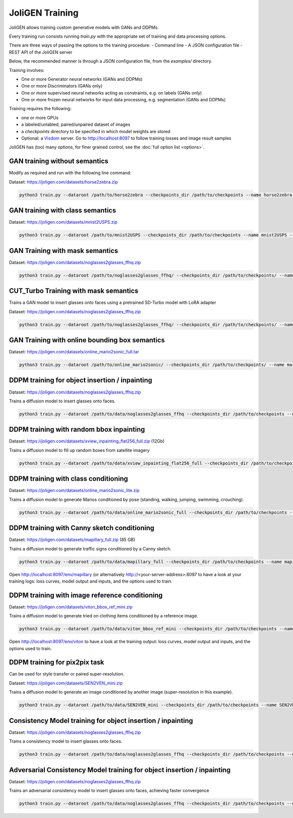 .. _training:

##################
 JoliGEN Training
##################

JoliGEN allows training custom generative models with GANs and DDPMs.

Every training run consists running `train.py` with the appropriate
set of training and data processing options.

There are three ways of passing the options to the training procedure:
- Command line
- A JSON configuration file
- REST API of the JoliGEN server

Below, the recommended manner is through a JSON configuration file,
from the `examples/` directory.

Training involves:

- One or more Generator neural networks (GANs and DDPMs)
- One or more Discriminators (GANs only)
- One or more supervised neural networks acting as constraints, e.g. on labels (GANs only)
- One or more frozen neural networks for input data processing, e.g. segmentation (GANs and DDPMs)

Training requires the following:

- one or more GPUs
- a labeled/unlabled, paired/unpaired dataset of images
- a `checkpoints` directory to be specified in which model weights are stored
- Optional: a `Visdom <https://github.com/fossasia/visdom>`_ server. Go to http://localhost:8097 to follow training losses and image result samples

JoliGEN has (too) many options, for finer grained control, see the
:doc:`full option list <options>`.

.. _training-im2im-without-semantics:

*******************************
 GAN training without semantics
*******************************

Modify as required and run with the following line command:

Dataset: https://joligen.com/datasets/horse2zebra.zip

.. code:: bash

  python3 train.py --dataroot /path/to/horse2zebra --checkpoints_dir /path/to/checkpoints --name horse2zebra --config_json examples/example_gan_horse2zebra.json

.. _training-im2im-with-class-semantics:

**********************************
 GAN training with class semantics
**********************************

Dataset: https://joligen.com/datasets/mnist2USPS.zip

.. code:: bash
	  
  python3 train.py --dataroot /path/to/mnist2USPS --checkpoints_dir /path/to/checkpoints --name mnist2USPS --config_json examples/example_gan_mnist2USPS.json

.. _training-im2im-with-mask-semantics:

*********************************
 GAN Training with mask semantics
*********************************

Dataset: https://joligen.com/datasets/noglasses2glasses_ffhq.zip

.. code:: bash

   python3 train.py --dataroot /path/to/noglasses2glasses_ffhq/ --checkpoints_dir /path/to/checkpoints/ --name noglasses2glasses --config_json examples/example_gan_noglasses2glasses.json

.. _training-im2im-with-mask-semantics:

***************************************
 CUT_Turbo Training with mask semantics
***************************************

Trains a GAN model to insert glasses onto faces using a pretrained SD-Turbo model with LoRA adapter

Dataset: https://joligen.com/datasets/noglasses2glasses_ffhq.zip

.. code:: bash

   python3 train.py --dataroot /path/to/noglasses2glasses_ffhq/ --checkpoints_dir /path/to/checkpoints/ --name noglasses2glasses --config_json examples/example_cut_turbo_noglasses2glasses.json

.. _training-im2im-with-bbox-semantics-and-online-sampling-boxes-dataaug:

************************************************
 GAN Training with online bounding box semantics
************************************************

Dataset: https://joligen.com/datasets/online_mario2sonic_full.tar

.. code:: bash

   python3 train.py --dataroot /path/to/online_mario2sonic/ --checkpoints_dir /path/to/checkpoints/ --name mario2sonic --config_json examples/example_gan_mario2sonic.json

.. _training-object-insertion:

************************************************
 DDPM training for object insertion / inpainting
************************************************

Dataset: https://joligen.com/datasets/noglasses2glasses_ffhq.zip

Trains a diffusion model to insert glasses onto faces.

.. code:: bash

   python3 train.py --dataroot /path/to/data/noglasses2glasses_ffhq --checkpoints_dir /path/to/checkpoints --name noglasses2glasses --config_json examples/example_ddpm_noglasses2glasses.json

******************************************
 DDPM training with random bbox inpainting
******************************************

Dataset: https://joligen.com/datasets/xview_inpainting_flat256_full.zip (12Gb)

Trains a diffusion model to fill up random boxes from satellite imagery

.. code:: bash

   python3 train.py --dataroot /path/to/data/xview_inpainting_flat256_full --checkpoints_dir /path/to/checkpoints --name xview_inpaint --config_json examples/example_ddpm_xview.json

.. image:: _static/xview_inpainting_train1.png
   
**************************************
 DDPM training with class conditioning
**************************************

Dataset: https://joligen.com/datasets/online_mario2sonic_lite.zip

Trains a diffusion model to generate Marios conditioned by pose (standing, walking, jumping, swimming, crouching).

.. code:: bash

   python3 train.py --dataroot /path/to/data/online_mario2sonic_full --checkpoints_dir /path/to/checkpoints --name mario --config_json examples/example_ddpm_mario.json

*********************************************
 DDPM training with Canny sketch conditioning
*********************************************

Dataset: https://joligen.com/datasets/mapillary_full.zip (85 GB)

Trains a diffusion model to generate traffic signs conditioned by a Canny sketch.

.. code:: bash

   python3 train.py --dataroot /path/to/data/mapillary_full --checkpoints_dir /path/to/checkpoints --name mapillary --config_json examples/example_ddpm_mapillary.json

Open http://localhost:8097/env/mapillary (or alternatively http://<your-server-address>:8097 to have a look at your training logs: loss curves, model output and inputs, and the options used to train.

.. image:: _static/mapillary_visdom.png


************************************************
 DDPM training with image reference conditioning
************************************************

Dataset: https://joligen.com/datasets/viton_bbox_ref_mini.zip

Trains a diffusion model to generate tried on clothing items conditioned by a reference image.

.. code:: bash

   python3 train.py --dataroot /path/to/data/viton_bbox_ref_mini --checkpoints_dir /path/to/checkpoints --name viton --config_json examples/example_ddpm_unetref_viton.json

Open http://localhost:8097/env/viton to have a look at the training output: loss curves, model output and inputs, and the options used to train.

.. image:: _static/viton_ref_visdom.png

********************************
 DDPM training for pix2pix task
********************************

Can be used for style transfer or paired super-resolution.

Dataset: https://joligen.com/datasets/SEN2VEN_mini.zip

Trains a diffusion model to generate an image conditioned by another image (super-resolution in this example).

.. code:: bash

   python3 train.py --dataroot /path/to/data/SEN2VEN_mini --checkpoints_dir /path/to/checkpoints --name SEN2VEN --config_json examples/example_ddpm_SEN2VEN.json

*************************************************************
 Consistency Model training for object insertion / inpainting
*************************************************************

Dataset: https://joligen.com/datasets/noglasses2glasses_ffhq.zip

Trains a consistency model to insert glasses onto faces.

.. code:: bash

   python3 train.py --dataroot /path/to/data/noglasses2glasses_ffhq --checkpoints_dir /path/to/checkpoints --name noglasses2glasses --config_json examples/example_cm_noglasses2glasses.json

*************************************************************
Adversarial Consistency Model training for object insertion / inpainting
*************************************************************

Dataset: https://joligen.com/datasets/noglasses2glasses_ffhq.zip

Trains an adversarial consistency model to insert glasses onto faces, achieving faster convergence

.. code:: bash

   python3 train.py --dataroot /path/to/data/noglasses2glasses_ffhq --checkpoints_dir /path/to/checkpoints --name noglasses2glasses --config_json examples/example_cm_noglasses2glasses.json
